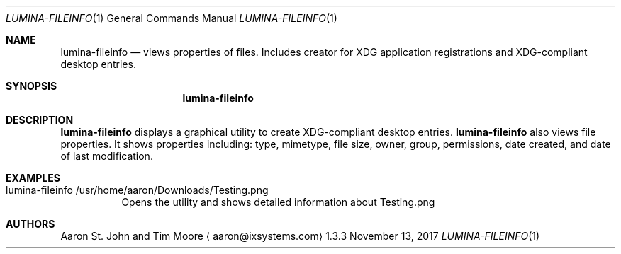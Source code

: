 .Dd November 13, 2017
.Dt LUMINA-FILEINFO 1
.Os 1.3.3

.Sh NAME
.Nm lumina-fileinfo
.Nd views properties of files.
Includes creator for XDG application registrations and XDG-compliant
desktop entries.

.Sh SYNOPSIS
.Nm

.Sh DESCRIPTION
.Nm
displays a graphical utility to create XDG-compliant desktop entries.
.Nm
also views file properties.
It shows properties including: type, mimetype, file size, owner,
group, permissions, date created, and date of last modification.


.Sh EXAMPLES
.Bl -tag -width indent
.It lumina-fileinfo /usr/home/aaron/Downloads/Testing.png
Opens the utility and shows detailed information about Testing.png
.El

.Sh AUTHORS
.An Aaron St. John and Tim Moore
.Aq aaron@ixsystems.com
